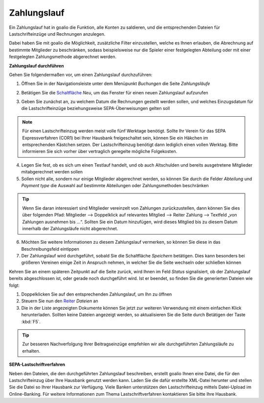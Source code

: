 Zahlungslauf
============

Ein Zahlungslauf hat in goalio die Funktion, alle Konten zu saldieren, und die entsprechenden Dateien für Lastschrifteinzüge und Rechnungen anzulegen.

Dabei haben Sie mit goalio die Möglichkeit, zusätzliche Filter einzustellen, welche es Ihnen erlauben, die Abrechnung auf bestimmte Mitglieder zu beschränken, sodass beispielsweise nur die Spieler einer festgelegten Abteilung oder mit einer festgelegten Zahlungsmethode abgerechnet werden.

**Zahlungslauf durchführen**

Gehen Sie folgendermaßen vor, um einen Zahlungslauf durchzuführen:

1. Öffnen Sie in der Navigationsleiste unter dem Menüpunkt *Buchungen* die Seite *Zahlungsläufe*

.. image:: ../../images/gui/zahlungslauf1.png

2. Betätigen Sie die Schaltfläche_ *Neu*, um das Fenster für einen neuen Zahlungslauf aufzurufen

.. image:: ../../images/gui/zahlungslauf2.png

3. Geben Sie zunächst an, zu welchem Datum die Rechnungen gestellt werden sollen, und welches Einzugsdatum für die Lastschrifteinzüge beziehungsweise SEPA-Überweisungen gelten soll

.. note ::
 Für einen Lastschrifteinzug werden meist volle fünf Werktage benötigt. Sollte Ihr Verein für das SEPA Expressverfahren (COR1) bei Ihrer Hausbank freigeschaltet sein, können Sie ein Häkchen im entsprechenden Kästchen setzen. Der Lastschrifteinzug benötigt dann lediglich einen vollen Werktag. Bitte informieren Sie sich vorher über vertraglich geregelte mögliche Folgekosten.

4. Legen Sie fest, ob es sich um einen Testlauf handelt, und ob auch Altschulden und bereits ausgetretene Mitglieder mitabgerechnet werden sollen

5. Sollen nicht alle, sondern nur einige Mitglieder abgerechnet werden, so können Sie durch die Felder *Abteilung* und *Payment type* die Auswahl auf bestimmte Abteilungen oder Zahlungsmethoden beschränken

.. tip::
 Wenn Sie daran interessiert sind Mitglieder vereinzelt von Zahlungen zurückzustellen, dann können Sie dies über folgenden Pfad: Mitglieder --> Doppelklick auf relevantes Mitglied --> Reiter Zahlung --> Textfeld „von Zahlungen ausnehmen bis …“. Sollten Sie ein Datum hinzufügen, wird dieses Mitglied bis zu diesem Datum innerhalb der Zahlungsläufe nicht abgerechnet.

6. Möchten Sie weitere Informationen zu diesem Zahlungslauf vermerken, so können Sie diese in das Beschreibungsfeld eintippen

7. Der Zahlungslauf wird durchgeführt, sobald Sie die Schaltfläche *Speichern* betätigen. Dies kann besonders bei größeren Vereinen einige Zeit in Anspruch nehmen, in welcher Sie die Seite wechseln oder schließen können

Kehren Sie an einem späteren Zeitpunkt auf die Seite zurück, wird Ihnen im Feld *Status* signalisiert, ob der Zahlungslauf bereits abgeschlossen ist, oder gerade noch durchgeführt wird. Ist er beendet, so finden Sie die generierten Dateien wie folgt:

1. Doppelklicken Sie auf den entsprechenden Zahlungslauf, um Ihn zu öffnen

2. Steuern Sie nun den Reiter_ *Dateien* an

3. Die in der Liste angezeigten Dokumente können Sie jetzt zur weiteren Verwendung mit einem einfachen Klick herunterladen. Sollten keine Dateien angezeigt werden, so aktualisieren Sie die Seite durch Betätigen der Taste :kbd:`F5`.

.. image:: ../../images/gui/zahlungslauf3.png

.. tip ::
 Zur besseren Nachverfolgung Ihrer Beitragseinzüge empfehlen wir alle durchgeführten Zahlungsläufe zu erhalten.

**SEPA-Lastschriftverfahren**

Neben den Dateien, die den durchgeführten Zahlungslauf beschreiben, erstellt goalio Ihnen eine Datei, die für den Lastschrifteinzug über Ihre Hausbank genutzt werden kann. Laden Sie die dafür erstellte XML-Datei herunter und stellen Sie die Datei so Ihrer Hausbank zur Verfügung. Viele Banken unterstützen den Lastschrifteinzug mittels Datei-Upload im Online-Banking. Für weitere Informationen zum Thema Lastschriftverfahren kontaktieren Sie bitte Ihre Hausbank.

.. _Reiter: /de/latest/erste-schritte/benutzeroberflaeche.html#reiter
.. _Schaltfläche: /de/latest/erste-schritte/benutzeroberflaeche.html#schaltflachen
